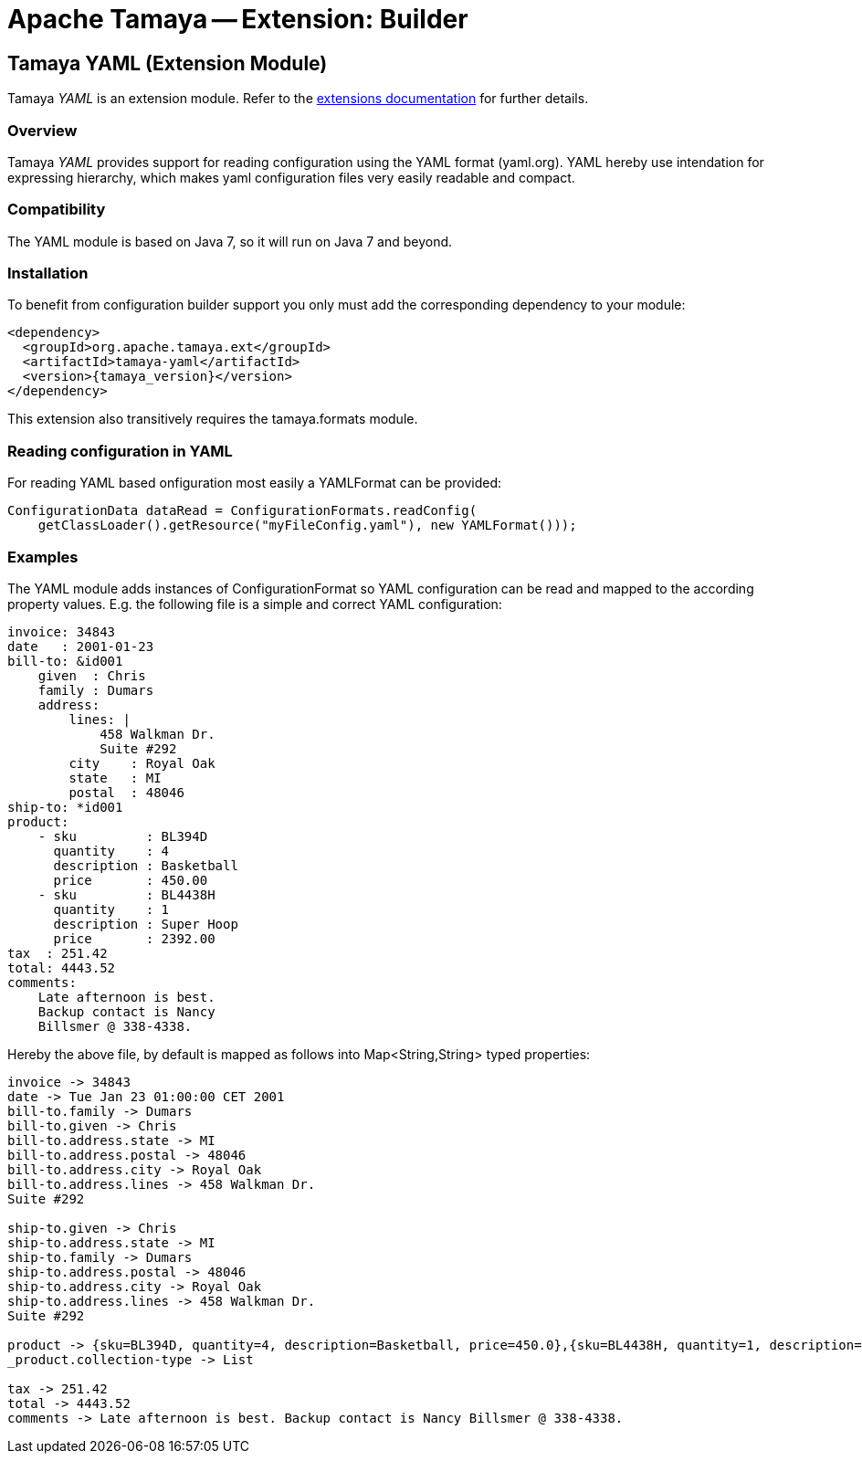 :jbake-type: page
:jbake-status: published

= Apache Tamaya -- Extension: Builder

toc::[]


[[YAML]]
== Tamaya YAML (Extension Module)

Tamaya _YAML_ is an extension module. Refer to the link:../extensions.html[extensions documentation] for further details.

=== Overview

Tamaya _YAML_ provides support for reading configuration using the YAML format (yaml.org). YAML hereby
use intendation for expressing hierarchy, which makes yaml configuration files very easily readable and compact.


=== Compatibility

The YAML module is based on Java 7, so it will run on Java 7 and beyond.


=== Installation

To benefit from configuration builder support you only must add the corresponding dependency to your module:

[source, xml]
-----------------------------------------------
<dependency>
  <groupId>org.apache.tamaya.ext</groupId>
  <artifactId>tamaya-yaml</artifactId>
  <version>{tamaya_version}</version>
</dependency>
-----------------------------------------------

This extension also transitively requires the +tamaya.formats+ module.

=== Reading configuration in YAML

For reading YAML based onfiguration most easily a +YAMLFormat+ can be provided:

[source, java]
-----------------------------------------------
ConfigurationData dataRead = ConfigurationFormats.readConfig(
    getClassLoader().getResource("myFileConfig.yaml"), new YAMLFormat()));
-----------------------------------------------

=== Examples

The YAML module adds instances of +ConfigurationFormat+ so YAML configuration can be read and mapped to the
according property values. E.g. the following file is a simple and correct YAML configuration:

[source,yaml]
----------------------------------------------------------------
invoice: 34843
date   : 2001-01-23
bill-to: &id001
    given  : Chris
    family : Dumars
    address:
        lines: |
            458 Walkman Dr.
            Suite #292
        city    : Royal Oak
        state   : MI
        postal  : 48046
ship-to: *id001
product:
    - sku         : BL394D
      quantity    : 4
      description : Basketball
      price       : 450.00
    - sku         : BL4438H
      quantity    : 1
      description : Super Hoop
      price       : 2392.00
tax  : 251.42
total: 4443.52
comments:
    Late afternoon is best.
    Backup contact is Nancy
    Billsmer @ 338-4338.
----------------------------------------------------------------

Hereby the above file, by default is mapped as follows into +Map<String,String>+ typed properties:

[source,listing]
----------------------------------------------------------------
invoice -> 34843
date -> Tue Jan 23 01:00:00 CET 2001
bill-to.family -> Dumars
bill-to.given -> Chris
bill-to.address.state -> MI
bill-to.address.postal -> 48046
bill-to.address.city -> Royal Oak
bill-to.address.lines -> 458 Walkman Dr.
Suite #292

ship-to.given -> Chris
ship-to.address.state -> MI
ship-to.family -> Dumars
ship-to.address.postal -> 48046
ship-to.address.city -> Royal Oak
ship-to.address.lines -> 458 Walkman Dr.
Suite #292

product -> {sku=BL394D, quantity=4, description=Basketball, price=450.0},{sku=BL4438H, quantity=1, description=Super Hoop, price=2392.0}
_product.collection-type -> List

tax -> 251.42
total -> 4443.52
comments -> Late afternoon is best. Backup contact is Nancy Billsmer @ 338-4338.
----------------------------------------------------------------
